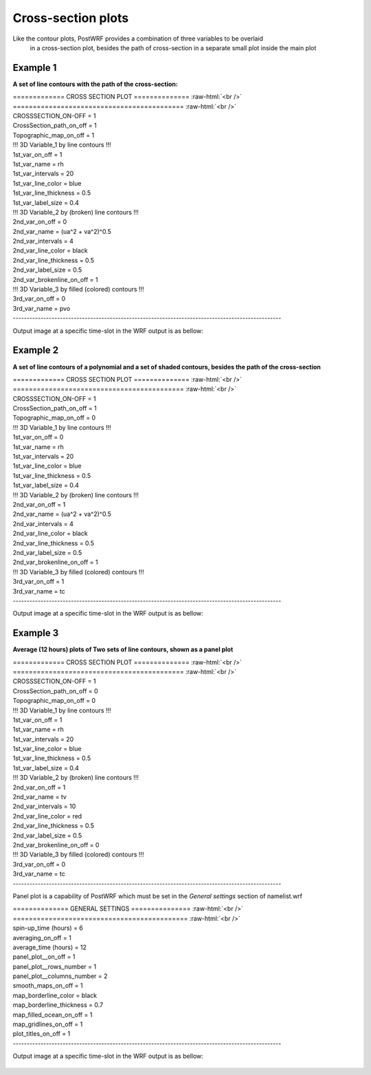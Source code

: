 ====================
Cross-section plots
====================

Like the contour plots, PostWRF provides a combination of three variables to be overlaid
 in a cross-section plot, besides the path of cross-section in a separate small plot inside the 
 main plot

Example 1
==========

**A set of line contours with the path of the cross-section:**

.. role:: raw-html(raw)
    :format: html

| \============= CROSS SECTION PLOT \============== :raw-html:`<br />` 
| \=========================================== :raw-html:`<br />`
| CROSSSECTION_ON-OFF            = 1

| CrossSection_path_on_off       = 1
| Topographic_map_on_off         = 1

| !!! 3D Variable_1 by line contours !!!
| 1st_var_on_off                 = 1
| 1st_var_name                   = rh
| 1st_var_intervals              = 20
| 1st_var_line_color             = blue
| 1st_var_line_thickness         = 0.5
| 1st_var_label_size             = 0.4

| !!! 3D Variable_2 by (broken) line contours !!!
| 2nd_var_on_off                 = 0
| 2nd_var_name                   = (ua^2 + va^2)^0.5
| 2nd_var_intervals              = 4
| 2nd_var_line_color             = black
| 2nd_var_line_thickness         = 0.5
| 2nd_var_label_size             = 0.5
| 2nd_var_brokenline_on_off      = 1

| !!! 3D Variable_3 by filled (colored) contours !!!
| 3rd_var_on_off                 = 0
| 3rd_var_name                   = pvo
| -------------------------------------------------------------------------------------------------

Output image at a specific time-slot in the WRF output is as bellow:

.. figure:: images/cross1.png
   :scale: 60 %
   :alt: map to buried treasure

Example 2
=========

**A set of line contours of a polynomial and a set of shaded contours, besides the path of the cross-section**

| \============= CROSS SECTION PLOT \============== :raw-html:`<br />` 
| \=========================================== :raw-html:`<br />`
| CROSSSECTION_ON-OFF            = 1

| CrossSection_path_on_off       = 1
| Topographic_map_on_off         = 0

| !!! 3D Variable_1 by line contours !!!
| 1st_var_on_off                 = 0
| 1st_var_name                   = rh
| 1st_var_intervals              = 20
| 1st_var_line_color             = blue
| 1st_var_line_thickness         = 0.5
| 1st_var_label_size             = 0.4

| !!! 3D Variable_2 by (broken) line contours !!!
| 2nd_var_on_off                 = 1
| 2nd_var_name                   = (ua^2 + va^2)^0.5
| 2nd_var_intervals              = 4
| 2nd_var_line_color             = black
| 2nd_var_line_thickness         = 0.5
| 2nd_var_label_size             = 0.5
| 2nd_var_brokenline_on_off      = 1

| !!! 3D Variable_3 by filled (colored) contours !!!
| 3rd_var_on_off                 = 1
| 3rd_var_name                   = tc
| -------------------------------------------------------------------------------------------------

Output image at a specific time-slot in the WRF output is as bellow:

.. figure:: images/cross2.png
   :scale: 60 %
   :alt: map to buried treasure

Example 3
=========

**Average (12 hours) plots of Two sets of line contours, shown as a panel plot**

| \============= CROSS SECTION PLOT \============== :raw-html:`<br />` 
| \=========================================== :raw-html:`<br />`
| CROSSSECTION_ON-OFF            = 1

| CrossSection_path_on_off       = 0
| Topographic_map_on_off         = 0

| !!! 3D Variable_1 by line contours !!!
| 1st_var_on_off                 = 1
| 1st_var_name                   = rh
| 1st_var_intervals              = 20
| 1st_var_line_color             = blue
| 1st_var_line_thickness         = 0.5
| 1st_var_label_size             = 0.4

| !!! 3D Variable_2 by (broken) line contours !!!
| 2nd_var_on_off                 = 1
| 2nd_var_name                   = tv
| 2nd_var_intervals              = 10
| 2nd_var_line_color             = red
| 2nd_var_line_thickness         = 0.5
| 2nd_var_label_size             = 0.5
| 2nd_var_brokenline_on_off      = 0

| !!! 3D Variable_3 by filled (colored) contours !!!
| 3rd_var_on_off                 = 0
| 3rd_var_name                   = tc
| -------------------------------------------------------------------------------------------------

Panel plot is a capability of PostWRF which must be set in
the *General settings* section of namelist.wrf

| \============== GENERAL SETTINGS \=============== :raw-html:`<br />` 
| \============================================ :raw-html:`<br />`
| spin-up_time (hours)            = 6
| averaging_on_off                = 1
| average_time (hours)            = 12
| panel_plot__on_off              = 1
| panel_plot__rows_number         = 1
| panel_plot__columns_number      = 2
| smooth_maps_on_off              = 1
| map_borderline_color            = black
| map_borderline_thickness        = 0.7
| map_filled_ocean_on_off         = 1
| map_gridlines_on_off            = 1
| plot_titles_on_off              = 1
| -------------------------------------------------------------------------------------------------

Output image at a specific time-slot in the WRF output is as bellow:

.. figure:: images/cross3.png
   :scale: 60 %
   :alt: map to buried treasure